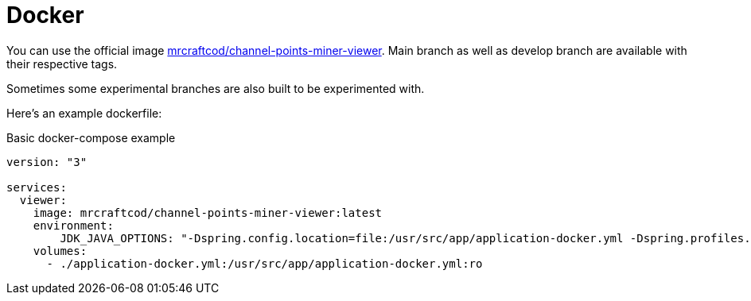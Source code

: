 = Docker

You can use the official image link:https://hub.docker.com/r/mrcraftcod/channel-points-miner-viewer[mrcraftcod/channel-points-miner-viewer,window="_blank"].
Main branch as well as develop branch are available with their respective tags.

Sometimes some experimental branches are also built to be experimented with.

Here's an example dockerfile:

.Basic docker-compose example
[source,yml]
----
version: "3"

services:
  viewer:
    image: mrcraftcod/channel-points-miner-viewer:latest
    environment:
        JDK_JAVA_OPTIONS: "-Dspring.config.location=file:/usr/src/app/application-docker.yml -Dspring.profiles.active=docker"
    volumes:
      - ./application-docker.yml:/usr/src/app/application-docker.yml:ro
----